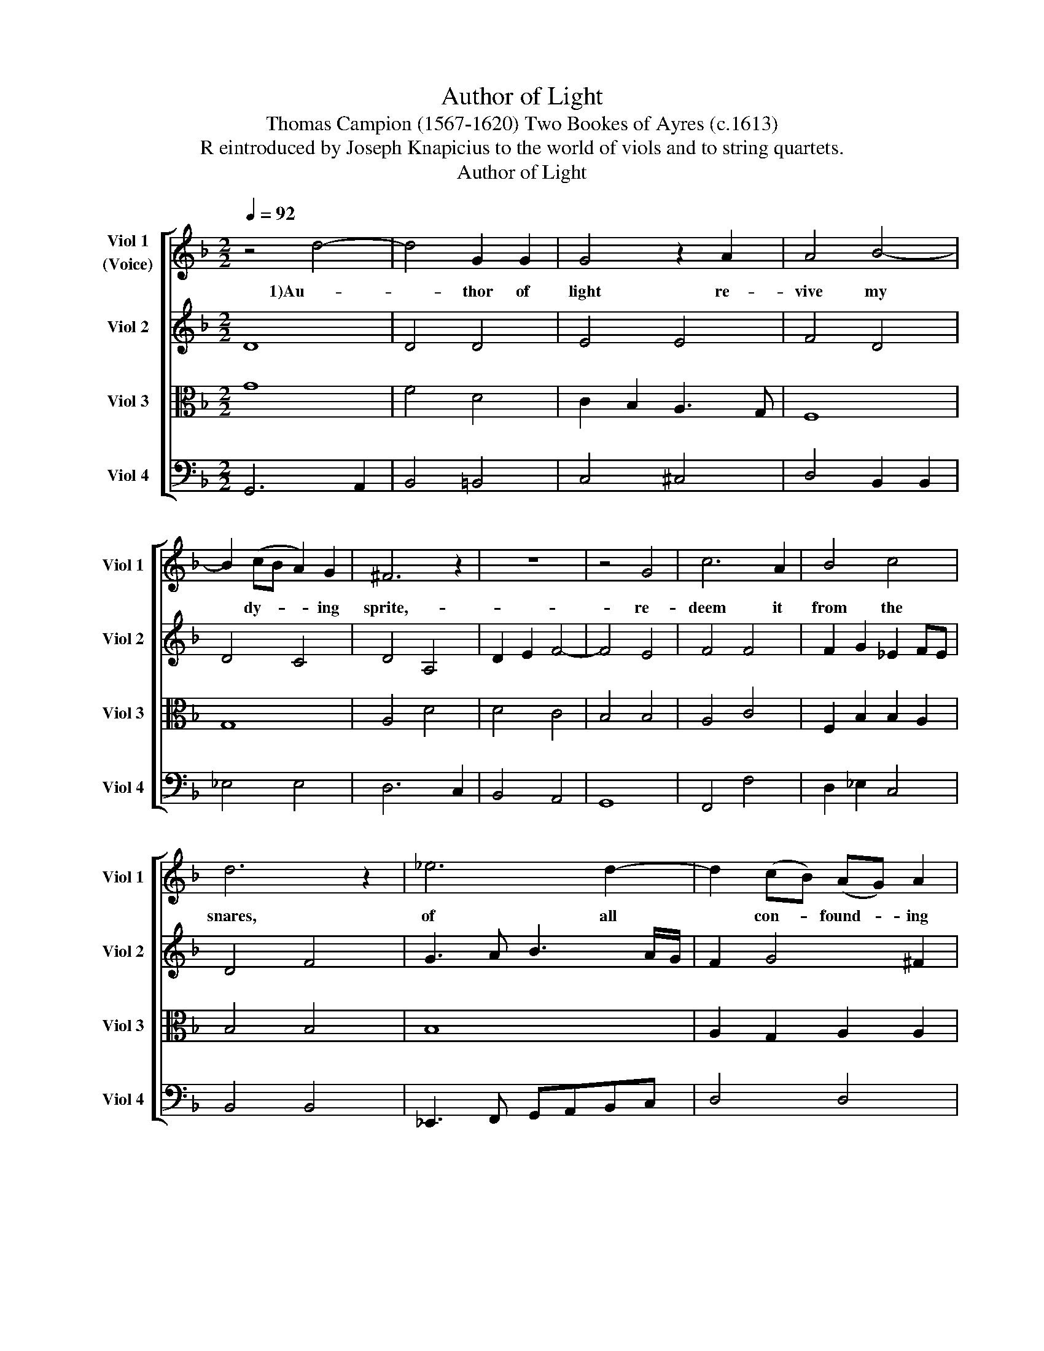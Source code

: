 X:1
T:Author of Light
T:Thomas Campion (1567-1620) Two Bookes of Ayres (c.1613) 
T: R eintroduced by Joseph Knapicius to the world of viols and to string quartets.
T:Author of Light
%%score [ 1 2 3 4 ]
L:1/8
Q:1/4=92
M:2/2
K:Dmin
V:1 treble nm="Viol 1\n(Voice)" snm="Viol 1"
V:2 treble nm="Viol 2" snm="Viol 2"
V:3 alto nm="Viol 3" snm="Viol 3"
V:4 bass nm="Viol 4" snm="Viol 4"
V:1
 z4 d4- | d4 G2 G2 | G4 z2 A2 | A4 B4- | B2 (cB A2) G2 | ^F6 z2 | z8 | z4 G4 | c6 A2 | B4 c4 | %10
w: 1)Au-|* thor of|light re-|vive my|* dy- * * ing|sprite,-||re-|deem it|from the|
 d6 z2 | _e6 d2- | d2 (cB) (AG) A2 | G6 z2 | z4 E4 | G4 E4 | F2 D2 A4- | A4 G4 | A4 z2 c2 | %19
w: snares,|of all|* con- * found- * ing|night.|Lord,|light me|to thy bless-|* ed|way: for|
 B4 z2 B2 | A4 D2 G2- | G2 ^F2 d4- | d2 (A2 =B4) | c4 z2 B2 | A4 (G2 F2) | (E2 D2) E4 | D6 z2 | %27
w: blind, for|blind with world-|* ly vain|* de- *|sires, I|wan- der *|as * a|stray.|
 z2 d4 (BA) | G2 c4 (AG) | F3 D E2 ^F2 | G3 z D2 B2- | B2 G2 c4- | c2 A2 d4- | d6 D2 | _E4 =E4 | %35
w: Sun and *|moon, stars and *|un- der lights I|see, but all|* their glo-|* rious beams,|* are|mists and|
 F4 ^F4 | G4 B4 | A6 A2 | G8 |] %39
w: dark- ness|being com-|par'd to|thee.|
V:2
 D8 | D4 D4 | E4 E4 | F4 D4 | D4 C4 | D4 A,4 | D2 E2 F4- | F4 E4 | F4 F4 | F2 G2 _E2 FE | D4 F4 | %11
 G3 A B3 A/G/ | F2 G4 ^F2 | G8 | E8 | D4 A2 G2 | F6 E2 | D4 D4 | ^C4 z2 E2 | G4 z2 D2 | F4 B,2 C2 | %21
 D2 E2 F2 G2 | A4 G4 | G4 E4 | ^F2 F2 G4- | G2 F2 E4 | ^F8 | z4 z2 G2- | G2 ED C2 F2- | F2 D2 C4 | %30
 B,4 G,4- | G,2 G2 G2 G2 | A4 F4 | B2 A2 G4- | G4 A4- | A4 D4 | D4 G4- | G2 ^FE F4 | G8 |] %39
V:3
 G8 | F4 D4 | C2 B,2 A,3 G, | F,8 | G,8 | A,4 D4 | D4 C4 | B,4 B,4 | A,4 C4 | F,2 B,2 B,2 A,2 | %10
 B,4 B,4 | B,8 | A,2 G,2 A,2 A,2 | =B,8 | G,8 | G,4 A,4- | A,2 G,2 F,4- | F,4 G,4 | E,2 E,2 A,4 | %19
 z2 B,2 F,2 G,2 | A,4 B,4 | A,4 A,4 | D4 D4 | _E4 C4- | C4 =B,4 | ^C2 D4 C2 | D4 D4 | D4 D4 | %28
 E4 F2 F,2 | F,2 G,2 E,2 A,2 | D,4 B,4 | G,6 _E2 | C2 C2 B,4 | D8 | C4 ^C4 | D4 D4 | G,4 G,4 | %37
 A,6 A,2 | =B,8 |] %39
V:4
 G,,6 A,,2 | B,,4 =B,,4 | C,4 ^C,4 | D,4 B,,2 B,,2 | _E,4 E,4 | D,6 C,2 | B,,4 A,,4 | G,,8 | %8
 F,,4 F,4 | D,2 _E,2 C,4 | B,,4 B,,4 | _E,,3 F,, G,,A,,B,,C, | D,4 D,4 | G,,8 | C,8 | =B,,4 ^C,4 | %16
 D,6 C,2 | B,,4 B,,4 | A,,4 z2 A,,2 | G,,4 B,,4 | F,,4 G,,4 | D,6 E,2 | ^F,4 G,4 | C,6 C,2 | %24
 D,4 G,,4 | A,,4 A,,4 | D,,6 D,2 | B,,3 A,, G,,4 | C,2 C,2 F,,2 F,,2 | B,,4 A,,4 | G,,6 G,,2 | %31
 _E,4 C,4 | F,2 F,2 B,3 A, | G,2 F,2 G,4 | C2 B,2 A,2 G,2 | F,2 _E,2 D,2 C,2 | B,,2 A,,2 G,,4 | %37
 D,4 D,4 | G,,8 |] %39

